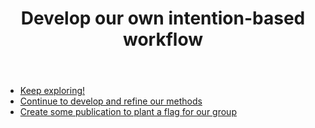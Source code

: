 :PROPERTIES:
:ID:       d326b1d8-8a66-47a6-b089-8e17b683e047
:END:
#+TITLE: Develop our own intention-based workflow
#+filetags: :TO:

- [[id:8d776aef-da28-49a3-8d40-4bafcf43d2d8][Keep exploring!]]
- [[id:2bcd9920-1926-4f0a-b47e-4c2f4ef5c03d][Continue to develop and refine our methods]]
- [[id:bf00cdbd-6e60-43ae-97f9-527c277c5e00][Create some publication to plant a flag for our group]]
